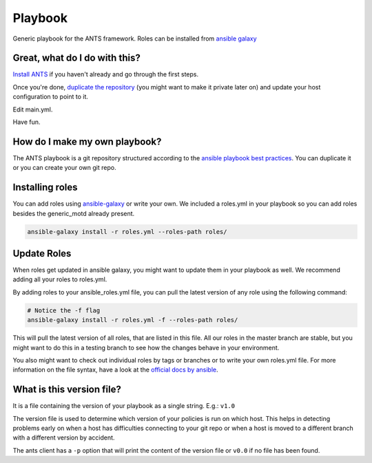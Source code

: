 Playbook
=========

Generic playbook for the ANTS framework. Roles can be installed
from `ansible galaxy <https://galaxy.ansible.com/ANTS-Framework/>`__

Great, what do I do with this?
--------------------------------
`Install ANTS <https://github.com/ANTS-Framework/ants>`__ if you haven't already and go through the first steps.

Once you're done, `duplicate the repository <https://help.github.com/articles/duplicating-a-repository/>`__
(you might want to make it private later on) and update your host configuration to point to it.

Edit main.yml.

Have fun.

How do I make my own playbook?
--------------------------------
The ANTS playbook is a git repository structured according to the
`ansible playbook best practices <http://docs.ansible.com/ansible/latest/playbooks_best_practices.html#directory-layout>`__.
You can duplicate it or you can create your own git repo.

Installing roles
----------------
You can add roles using `ansible-galaxy <http://docs.ansible.com/ansible/latest/galaxy.html>`__ or write your own.
We included a roles.yml in your playbook so you can add roles besides the generic\_motd already present.

.. code-block::

    ansible-galaxy install -r roles.yml --roles-path roles/

Update Roles
------------
When roles get updated in ansible galaxy, you might want to update them
in your playbook as well. We recommend adding all your roles to
roles.yml.

By adding roles to your ansible\_roles.yml file, you can pull
the latest version of any role using the following command:

.. code-block::

    # Notice the -f flag
    ansible-galaxy install -r roles.yml -f --roles-path roles/

This will pull the latest version of all roles, that are listed in this file.
All our roles in the master branch are stable, but you might want to 
do this in a testing branch to see how the changes behave in your environment.

You also might want to check out individual roles by tags or branches or to write your own roles.yml file.  
For more information on the file syntax, have a look at the
`official docs by ansible <http://docs.ansible.com/ansible/latest/galaxy.html#installing-multiple-roles-from-a-file>`__.

What is this version file?
---------------------------
It is a file containing the version of your playbook as a single string. E.g.: ``v1.0``

The version file is used to determine which version of your policies is run on which host.
This helps in detecting problems early on when a host has difficulties connecting to your
git repo or when a host is moved to a different branch with a different version by accident.

The ants client has a ``-p`` option that will print the content of the version file or ``v0.0`` if no file has been found.
